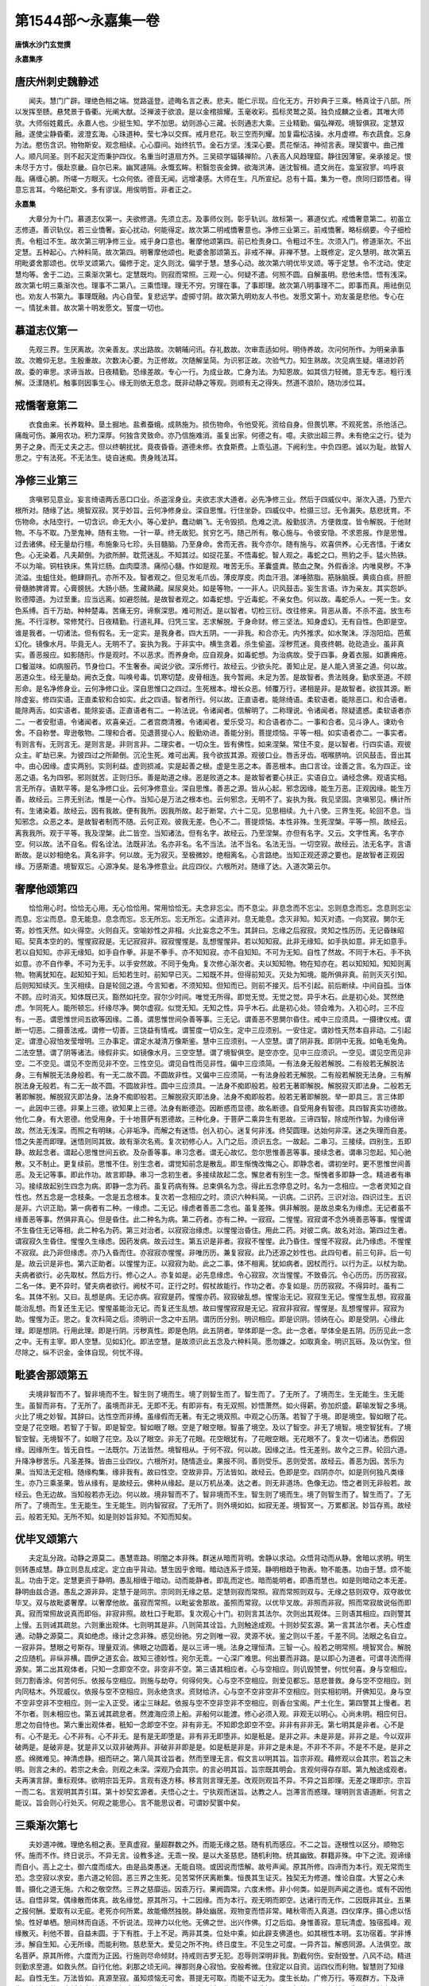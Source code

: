 第1544部～永嘉集一卷
========================

**唐慎水沙门玄觉撰**

**永嘉集序**

唐庆州刺史魏静述
----------------

　　闻夫。慧门广辟。理绝色相之端。觉路遥登。迹晦名言之表。悲夫。能仁示现。应化无方。开妙典于三乘。畅真诠于八部。所以发挥至赜。悬梵景于昏衢。光阐大猷。泛禅波于欲浪。是以金棺揜耀。玉毫收彩。孤标灵鹫之英。独负成麟之业者。其唯大师欤。大师俗姓戴氏。永嘉人也。少挺生知。学不加思。幼则游心三藏。长则通志大乘。三业精勤。偏弘禅观。境智俱寂。定慧双融。遂使尘静昏衢。波澄玄海。心珠道种。莹七净以交辉。戒月悲花。耿三空而列耀。加复霜松洁操。水月虚襟。布衣蔬食。忘身为法。愍伤含识。物物斯安。观念相续。心心靡间。始终抗节。金石方坚。浅深心要。贯花惭洁。神彻言表。理契寰中。曲己推人。顺凡同圣。则不起灭定而秉护四仪。名重当时道扇方外。三吴硕学辐辏禅阶。八表高人风趋理窟。静往因薄宦。亲承接足。恨未尽于方寸。俄赴京畿。自尔已来。幽冥遽隔。永慨玄眸。积翳忽丧金錍。欲海洪涛。遄沈智楫。遗文尚在。龛室寂寥。呜呼哀哉。痛缠心腑。所嗟一方眼灭。七众何依。德音无闻。远增凄感。大师在生。凡所宣纪。总有十篇。集为一卷。庶同归郢悟者。得意忘言耳。今略纪斯文。多有谬误。用俟明哲。非者正之。

**永嘉集**


　　大章分为十门。慕道志仪第一。夫欲修道。先须立志。及事师仪则。彰乎轨训。故标第一。慕道仪式。戒憍奢意第二。初虽立志修道。善识轨仪。若三业憍奢。妄心扰动。何能得定。故次第二明戒憍奢意也。净修三业第三。前戒憍奢。略标纲要。今子细检责。令粗过不生。故次第三明净修三业。戒乎身口意也。奢摩他颂第四。前已检责身口。令粗过不生。次须入门。修道渐次。不出定慧。五种起心。六种料简。故次第四。明奢摩他颂也。毗婆舍那颂第五。非戒不禅。非禅不慧。上既修定。定久慧明。故次第五明毗婆舍那颂也。优毕叉颂第六。偏修于定。定久则沈。偏学于慧。慧多心动。故次第六明优毕叉颂。等于定慧。令不沈动。使定慧均等。舍于二边。三乘渐次第七。定慧既均。则寂而常照。三观一心。何疑不遣。何照不圆。自解虽明。悲他未悟。悟有浅深。故次第七明三乘渐次也。理事不二第八。三乘悟理。理无不穷。穷理在事。了事即理。故次第八明事理不二。即事而真。用祛倒见也。劝友人书第九。事理既融。内心自莹。复悲远学。虚掷寸阴。故次第九明劝友人书也。发愿文第十。劝友虽是悲他。专心在一。情犹未普。故次第十明发愿文。誓度一切也。

慕道志仪第一
------------

　　先观三界。生厌离故。次亲善友。求出路故。次朝晡问讯。存礼数故。次审乖适如何。明侍养故。次问何所作。为明亲承事故。次瞻仰无怠。生殷重故。次数决心要。为正修故。次随解呈简。为识邪正故。次验气力。知生熟故。次见病生疑。堪进妙药故。委的审思。求谛当故。日夜精勤。恐缘差故。专心一行。为成业故。亡身为法。为知恩故。如其信力轻微。意无专志。粗行浅解。泛漾随机。触事则因事生心。缘无则依无息念。既非动静之等观。则顺有无之得失。然道不浪阶。随功涉位耳。

戒憍奢意第二
------------

　　衣食由来。长养栽种。垦土掘地。盐煮蚕蛾。成熟施为。损伤物命。令他受死。资给自身。但畏饥寒。不观死苦。杀他活己。痛哉可伤。兼用农功。积力深厚。何独含灵致命。亦乃信施难消。虽复出家。何德之有。噫。夫欲出超三界。未有绝尘之行。徒为男子之身。而无丈夫之志。但以终朝扰扰。竟夜昏昏。道德未修。衣食斯费。上乖弘道。下阙利生。中负四恩。诚以为耻。故智人思之。宁有法死。不无法生。徒自迷痴。贵身贱法耳。

净修三业第三
------------

　　贪嗔邪见意业。妄言绮语两舌恶口口业。杀盗淫身业。夫欲志求大道者。必先净修三业。然后于四威仪中。渐次入道。乃至六根所对。随缘了达。境智双寂。冥乎妙旨。云何净修身业。深自思惟。行住坐卧。四威仪中。检摄三愆。无令漏失。慈悲抚育。不伤物命。水陆空行。一切含识。命无大小。等心爱护。蠢动蜎飞。无令毁损。危难之流。殷勤拔济。方便救度。皆令解脱。于他财物。不与不取。乃至鬼神。随有主物。一针一草。终无故犯。贫穷乞丐。随己所有。敬心施与。令彼安隐。不求恩报。作是思惟。过去诸佛。经无量劫行檀。布施象马七珍。头目髓脑。乃至身命。舍而无吝。我今亦尔。随有施与。欢喜供养。心无吝惜。于诸女色。心无染着。凡夫颠倒。为欲所醉。耽荒迷乱。不知其过。如捉花茎。不悟毒蛇。智人观之。毒蛇之口。熊豹之手。猛火热铁。不以为喻。铜柱铁床。焦背烂肠。血肉糜溃。痛彻心髓。作如是观。唯苦无乐。革囊盛粪。脓血之聚。外假香涂。内唯臭秽。不净流溢。虫蛆住处。鲍肆厕孔。亦所不及。智者观之。但见发毛爪齿。薄皮厚皮。肉血汗泪。涕唾脓脂。筋脉脑膜。黄痰白痰。肝胆骨髓肺脾肾胃。心膏膀胱。大肠小肠。生藏熟藏。屎尿臭处。如是等物。一一非人。识风鼓击。妄生言语。诈为亲友。其实怨妒。败德障道。为过至重。应当远离。如避怨贼。是故智者观之。如毒蛇想。宁近毒蛇。不亲女色。何以故。毒蛇杀人。一死一生。女色系缚。百千万劫。种种楚毒。苦痛无穷。谛察深思。难可附近。是以智者。切检三衍。改往修来。背恶从善。不杀不盗。放生布施。不行淫秽。常修梵行。日夜精勤。行道礼拜。归凭三宝。志求解脱。于身命财。修三坚法。知身虚幻。无有自性。色即是空。谁是我者。一切诸法。但有假名。无一定实。是我身者。四大五阴。一一非我。和合亦无。内外推求。如水聚沫。浮泡阳焰。芭蕉幻化。镜像水月。毕竟无人。无明不了。妄执为我。于非实中。横生贪着。杀生偷盗。淫秽荒迷。竟夜终朝。矻矻造业。虽非真实。善恶报应。如影随形。作是观时。不以恶求。而养身命。应自观身。如毒蛇想。为治病故。受于四事。身着衣服。如裹痈疮。口餐滋味。如病服药。节身俭口。不生奢泰。闻说少欲。深乐修行。故经云。少欲头陀。善知止足。是人能入贤圣之道。何以故。恶道众生。经无量劫。阙衣乏食。叫唤号毒。饥寒切楚。皮骨相连。我今暂阙。未足为苦。是故智者。贵法贱身。勤求至道。不顾形命。是名净修身业。云何净修口业。深自思惟口之四过。生死根本。增长众恶。倾覆万行。递相是非。是故智者。欲拔其源。断除虚妄。修四实语。正直柔软和合如实。此之四语。智者所行。何以故。正直语者。能除绮语。柔软语者。能除恶口。和合语者。能除两舌。如实语者。能除妄语。正直语者有二。一称法说。令诸闻者。信解明了。二称理说。令诸闻者。除疑遣惑。柔软语者亦二。一者安慰语。令诸闻者。欢喜亲近。二者宫商清雅。令诸闻者。爱乐受习。和合语者亦二。一事和合者。见斗诤人。谏劝令舍。不自称誉。卑逊敬物。二理和合者。见退菩提心人。殷勤劝进。善能分别。菩提烦恼。平等一相。如实语者亦二。一事实者。有则言有。无则言无。是则言是。非则言非。二理实者。一切众生。皆有佛性。如来涅槃。常住不变。是以智者。行四实语。观彼众主。旷劫已来。为彼四过之所颠倒。沉沦生死。难可出离。我今欲拔其源。观彼口业。唇舌牙齿。咽喉脐响。识风鼓击。音出其中。由心因缘。虚实两别。实则利益。虚则损减。实是起善之根。虚是生恶之本。善恶根本。由口言诠。诠善之言。名为四正。诠恶之语。名为四邪。邪则就苦。正则归乐。善是助道之缘。恶是败道之本。是故智者要心扶正。实语自立。诵经念佛。观语实相。言无所存。语默平等。是名净修口业。云何净修意业。深自思惟。善恶之源。皆从心起。邪念因缘。能生万恶。正观因缘。能生万善。故经云。三界无别法。惟是一心作。当知心是万法之根本也。云何邪念。无明不了。妄执为我。我见坚固。贪嗔邪见。横计所有。生诸染着。故经云。因有我故。便有我所。因我所故。起于断常。六十二见。见思相续。九十八使。三界生死。轮回不息。当知邪念。众恶之本。是故智者制而不随。云何正观。彼我无差。色心不二。菩提烦恼。本性非殊。生死涅槃。平等一照。故经云。离我我所。观于平等。我及涅槃。此二皆空。当知诸法。但有名字。故经云。乃至涅槃。亦但有名字。又云。文字性离。名字亦空。何以故。法不自名。假名诠法。法既非法。名亦非名。名不当法。法不当名。名法无当。一切空寂。故经云。法无名字。言语断故。是以妙相绝名。真名非字。何以故。无为寂灭。至极微妙。绝相离名。心言路绝。当知正观还源之要也。是故智者正观因缘。万感斯遣。境智双忘。心源净矣。是名净修意业。此应四仪。六根所对。随缘了达。入道次第云尔。

奢摩他颂第四
------------

　　恰恰用心时。恰恰无心用。无心恰恰用。常用恰恰无。夫念非忘尘。而不息尘。非息念而不忘尘。忘则息念而忘。念息则忘尘而息。忘尘而息。息无能息。息念而忘。忘无所忘。忘无所忘。尘遗非对。息无能息。念灭非知。知灭对遗。一向冥寂。閴尔无寄。妙性天然。如火得空。火则自灭。空喻妙性之非相。火比妄念之不生。其辞曰。忘缘之后寂寂。灵知之性历历。无记昏昧昭昭。契真本空的的。惺惺寂寂是。无记寂寂非。寂寂惺惺是。乱想惺惺非。若以知知寂。此非无缘知。如手执如意。非无如意手。若以自知知。亦非无缘知。如手自作拳。非是不拳手。亦不知知寂。亦不自知知。不可为无知。自性了然故。不同于木石。手不执如意。亦不自作拳。不可为无手。以手安然故。不同于兔角。复次修心渐次者。夫以知知物。物在知亦在。若以知知知。知知则离物。物离犹知在。起知知于知。后知若生时。前知早已灭。二知既不并。但得前知灭。灭处为知境。能所俱非真。前则灭灭引知。后则知知续灭。生灭相续。自是轮回之道。今言知者。不须知知。但知而已。则前不接灭。后不引起。前后断续。中间自孤。当体不顾。应时消灭。知体既已灭。豁然如托空。寂尔少时间。唯觉无所得。即觉无觉。无觉之觉。异乎木石。此是初心处。冥然绝虑。乍同死人。能所顿忘。纤缘尽净。閴尔虚寂。似觉无知。无知之性。异乎木石。此是初心处。领会难为。入初心时。三不应有。一恶。谓思惟世间五欲等因缘。二善。谓思惟世间杂善等事。三无记。谓善恶不思閴尔昏住。戒中三应须具。一摄律仪戒。谓断一切恶。二摄善法戒。谓修一切善。三饶益有情戒。谓誓度一切众生。定中三应须别。一安住定。谓妙性天然本自非动。二引起定。谓澄心寂怕发莹增明。三办事定。谓定水凝清万像斯鉴。慧中三应须别。一人空慧。谓了阴非我。即阴中无我。如龟毛兔角。二法空慧。谓了阴等诸法。缘假非实。如镜像水月。三空空慧。谓了境智俱空。是空亦空。见中三应须识。一空见。谓见空而见非空。二不空见。谓见不空而见非不空。三性空见。谓见自性而见非性。偏中三应须简。一有法身无般若解脱。二有般若无解脱法身。三有解脱无法身般若。有一无二故不圆。不圆故非性。又偏中三应须简。一有法身般若无解脱。二有般若解脱无法身。三有解脱法身无般若。有二无一故不圆。不圆故非性。圆中三应须具。一法身不痴即般若。般若无著即解脱。解脱寂灭即法身。二般若无著即解脱。解脱寂灭即法身。法身不痴即般若。三解脱寂灭即法身。法身不痴即般若。般若无著即解脱。举一即具三。言三体即一。此因中三德。非果上三德。欲知果上三德。法身有断德迩。因断惑而显德。故名断德。自受用身有智德。具四智真实功德故。他化二身。有大恩德。他受用身。于十地菩萨有恩德故。三种化身。于菩萨二乘异生有恩故。三谛四智。除成所作智。为缘俗谛故。然法无浅深。而照之有明昧。心非垢净。而解之有迷悟。创入初心。迷复何非浅。终契圆理。达始何非深。迷之失理而自差。悟之失差而即理。迷悟则同其致。故有渐次名焉。复次初修心人。入门之后。须识五念。一故起。二串习。三接续。四别生。五即静。故起念者。谓起心思惟世间五欲。及杂善等事。串习念者。谓无心故忆。忽尔思惟善恶等事。接续念者。谓串习忽起。知心驰散。又不制止。更复续前。思惟不住。别生念者。谓觉知前念是散乱。即生惭愧改悔之心。即静念者。谓初坐时。更不思惟世间善恶。及无记等事。即此作功。故言即静。串习一念初生者。多接续故起二念。懈怠者有别生一念。惭愧者多即静一念。精进者有串习。接续故起别生四念为病。即静一念为药。虽复药病有殊。总束俱名为念。得此五念停息之时。名为一念相应。一念者灵知之自性也。然五念是一念枝条。一念是五念根本。复次若一念相应之时。须识六种料简。一识病。二识药。三识对治。四识过生。五识是非。六识正助。第一病者有二种。一缘虑。二无记。缘虑者善恶二念也。虽复差殊。俱非解脱。是故总束名为缘虑。无记者虽不缘善恶等事。然俱非真心。但是昏住。此二种名为病。第二药者。亦有二种。一寂寂。二惺惺。寂寂谓不念外境善恶等事。惺惺谓不生昏住无记等相。此二种名为药。第三对治者。以寂寂治缘虑。以惺惺治昏住。用此二药。对彼二病。故名对治。第四过生者。谓寂寂久生昏住。惺惺久生缘虑。因药发病。故云过生。第五识是非者。寂寂不惺惺。此乃昏住。惺惺不寂寂。此乃缘虑。不惺惺不寂寂。此乃非但缘虑。亦乃入昏而住。亦寂寂亦惺惺。非唯历历。兼复寂寂。此乃还源之妙性也。此四句者。前三句非。后一句是。故云识是非也。第六正助者。以惺惺为正。以寂寂为助。此之二事。体不相离。犹如病者。因杖而行。以行为正。以杖为助。夫病者欲行。必先取杖。然后方行。修心之人。亦复如是。必先息缘虑。令心寂寂。次当惺惺。不致昏沉。令心历历。历历寂寂。二名一体。更不异时。譬夫病者欲行。阙杖不可。正行之时。假杖故能行。作功之者。亦复如是。历历寂寂。不得异时。虽有二名。其体不别。又曰。乱想是病。无记亦病。寂寂是药。惺惺亦药。寂寂破乱想。惺惺治无记。寂寂生无记。惺惺生乱想。寂寂虽能治乱想。而复还生无记。惺惺虽能治无记。而复还生乱想。故曰惺惺寂寂是无记。寂寂非寂寂。惺惺是。乱想惺惺非。寂寂为助。惺惺为正。思之。复次料简之后。须明识一念之中五阴。谓历历分别。明识相应。即是识阴。领纳在心。即是受阴。心缘此理。即是想阴。行用此理。即是行阴。污秽真性。即是色阴。此五阴者。举体即是一念。此一念者。举体全是五阴。历历见此一念之中。无有主宰。即人空慧。见如幻化。即法空慧。是故须识此五念及六种料简。愿勿嫌之。如取真金。明识瓦砾。及以伪宝。但尽除之。纵不识金。金体自现。何忧不得。

毗婆舍那颂第五
--------------

　　夫境非智而不了。智非境而不生。智生则了境而生。境了则智生而了。智生而了。了无所了。了境而生。生无能生。生无能生。虽智而非有。了无所了。虽境而非无。无即不无。有即非有。有无双照。妙悟萧然。如火得薪。弥加炽盛。薪喻发智之多境。火比了境之妙智。其辞曰。达性空而非缚。虽缘假而无著。有无之境双照。中观之心历落。若智了于境。即是境空。智如眼了花。空是了花空眼。若智了于智。即是智空。智如眼了眼。空是了眼空眼。智虽了境空。及以了智空。非无了境智。境空智犹有。了境智空智。无境智不了。如眼了花空。及以了眼空。非无了花眼。花空眼犹有。了花眼空眼。无花眼不了。复次一切诸法。悉假因缘。因缘所生。皆无自性。一法既尔。万法皆然。境智相从。于何不寂。何以故。因缘之法。性无差别。故今之三界。轮回六道。升降净秽苦乐。凡圣差殊。皆由三业四仪。六根所对。随情造业。果报不同。善则受乐。恶则受苦。故经云。善恶为因。苦乐为果。当知法无定相。随缘构集。缘非我有。故曰性空。空故非异。万法皆如。故经云。色即是空。四阴亦尔。如是则何独凡类缘生。亦乃三乘圣果。皆从缘有。是故经云。佛种从缘起。是以万机丛凑。达之者。则无非道场。色像无边。悟之者则无非般若。故经云。色无边故。当知般若亦无边。何以故。境非智而不了。智非境而不生。智生则了境而生。境了则智生而了。智生而了。了无所了。了境而生。生无能生。生无能生。则内智寂寂。了无所了。则外境如如。如寂无差。境智冥一。万累都泯。妙旨存焉。故经云。般若无知。无所不知。如是则妙旨非知。不知而知矣。

优毕叉颂第六
------------

　　夫定乱分政。动静之源莫二。愚慧乖路。明闇之本非殊。群迷从暗而背明。舍静以求动。众悟背动而从静。舍暗以求明。明生则转愚成慧。静立则息乱成定。定立由乎背动。慧生因乎舍暗。暗动连系于烦笼。静明相趋于物表。物不能愚。功由于慧。烦不能乱。功由于定。定慧更资于静明。愚乱相缠于暗动。动而能静者。即乱而定也。暗而能明者。即愚而慧也。如是则暗动之本无差。静明由兹合道。愚乱之源非异。定慧于是同宗。宗同则无缘之慈。定慧则寂而常照。寂而常照则双与。无缘之慈则双夺。双夺故优毕叉。双与故毗婆奢摩。以奢摩他故。虽寂而常照。以毗娑舍那故。虽照而常寂。以优毕叉故。非照而非寂。照而常寂故说俗而即真。寂而常照故说真而即俗。非寂非照。故杜口于毗耶。复次观心十门。初则言其法尔。次则出其观体。三则语其相应。四则警其上慢。五则诫其疏怠。六则重出观体。七则明其是非。八则简其诠旨。九则触途成观。十则妙契玄源。第一言其法尔者。夫心性虚通。动静之源莫二。真如绝虑。缘计之念非殊。惑见纷驰。穷之则唯一寂。灵源不状。鉴之则以千差。千差不同。法眼之名自立。一寂非异。慧眼之号斯存。理量双消。佛眼之功圆着。是以三谛一境。法身之理恒清。三智一心。般若之明常照。境智冥合。解脱之应随机。非纵非横。圆伊之道玄会。故知三德妙性。宛尔无乖。一心深广难思。何出要而非路。是以即心为道者。可谓寻流而得源矣。第二出其观体者。只知一念即空不空。非空非不空。第三语其相应者。心与空相应。则讥毁赞誉。何忧何喜。身与空相应。则刀割香涂。何苦何乐。依报与空相应。则施与劫夺。何得何失。心与空不空相应。则爱见都忘。慈悲普救。身与空不空相应。则内同枯木。外现威仪。依报与空不空相应。则永绝贪求。资财给济。心与空不空非空非不空相应。则实相初明。开佛知见。身与空不空非空非不空相应。则一尘入正受。诸尘三昧起。依报与空不空非空非不空相应。则香台宝阁。严土化生。第四警其上慢者。若不尔者。则未相应也。第五诫其疏怠者。然渡海应须上船。非船何以能渡。修心必须入观。非观无以明心。心尚未明。相应何日。思之勿自恃也。第六重出观体者。秖知一念即空不空。非有非无。不知即念即空不空。非非有非非无。第七明其是非者。心不是有。心不是无。心不非有。心不非无。是有是无即堕是。非有非无即堕非。如是秖是。是非之非。未是非是。非非之是。今以双非破两是。是破非是。犹是非又以双非破两非。非破非非即是是。如是秖是非是。非非之是未是。不非不不非。不是不不是。是非之惑。绵微难见。神清虑静。细而研之。第八简其诠旨者。然而至理无言。假文言以明其旨。旨宗非观。藉修观以会其宗。若旨之未明。则言之未的。若宗之未会。则观之未深。深观乃会其宗。的言必明其旨。旨宗既其明会。言观何得存存耶。第九触途成观者。夫再演言辞。重标观体。欲明宗旨无异。言观有逐方移。移言则言理无差。改观则观旨不异。不异之旨即理。无差之理即宗。宗旨一而二名。言观明其弄引耳。第十妙契玄源者。夫悟心之士。宁执观而迷旨。达教之人。岂滞言而惑理。理明则言语道断。何言之能议。旨会则心行处灭。何观之能思心。言不能思议者。可谓妙契寰中矣。

三乘渐次第七
------------

　　夫妙道冲微。理绝名相之表。至真虚寂。量超群数之外。而能无缘之慈。随有机而感应。不二之旨。逐根性以区分。顺物忘怀。施而不作。终日说示。不异无言。设教多途。无乖一揆。是以大圣慈悲。随机利物。统其幽致。群籍非殊。中下之流。观谛缘而自小。高上之士。御六度而成大。由是品类愚迷。无能自晓。或因说而悟解。故号声闻。原其所修。四谛而为本行。观无常而生恐。念空寂以求安。患六道之轮回。恶三界之生死。见苦常怀厌离断集。恒畏其生证灭。独契无为修道。惟论自度。大誓之心未普。摄化之道无施。六和之敬空然。三界之慈靡运。因乖万行。果阙圆常。六度未修。非小何类。如是则声闻之道也。或有不因他话。自悟非常。偶缘散而体真。故名缘觉。原其所习。十二因缘。而为本行。观无明而即空。达诸行而无作。二因既非其业。五果之报何酬。爱取有以无疵。老死亦何所累。故能翛然独脱。静处幽居。观物变而悟非常。睹秋零而入真道。四仪庠序。摄心虑以恬愉。性好单栖。憩间林而自适。不忻说法。现神力以化他。无佛之世。出兴作佛。灯之后焰。身惟善寂。意玩清虚。独宿孤峰。观缘散灭。利他不普。自益未圆。于下有胜。于上不足。两非其类。位处中乘。如此辟支佛道也。如其根性本明。玄功宿着。学非博涉。解自生知。心无所缘。而能利物。慈悲至大。爱见之所不拘。终日度生。不见生之可度。一异齐旨。解惑同源。人法俱空。故名菩萨。原其所修。六度而为正因。行施则尽命倾财。持戒则吉罗无犯。忍辱则深明非我。割截何伤。安耐毁誉。八风不动。精进则勤求至道。如救头然。自行化他。刹那之顷无间。禅那则身心寂怕。安般希微。住寂定以自资。运四仪而利物。智慧则了知缘起。自性无生。万法皆如。真源至寂。虽知烦恼无可舍。菩提无可取。而能不证无为。度生长劫。广修万行。等观群方。下及谛缘。上该不共。大誓之心普被。四摄之道通收。总三界以为家。括四生而为子。悲智双运。福慧两严。超越二乘。独居其上。如是则大乘之道也。是以一真之理。逐根性以阶差。取益随机。三乘之唱备矣。然而至理虚玄。穷微绝妙。尚非其一。何是于三。不三之三而言三。不一之一而言一。一三非三尚不三。三一之一亦何一。一不一自非三。三不三自非一。非一一非三不留。非三三非一不立。不立之一本无三。不留之三本无一。一三本无无亦无。无无无本故妙绝。如是则一何所分。三何所合。合分自于人耳。何理异于言哉。譬夫三兽渡河。河一宁从兽合。复何独河非兽合。亦乃兽不河。分河尚不成。三河岂得以河而合兽。兽尚不成一。兽岂得以兽而成河。河非兽而何三。兽非河而何一。一河独包三兽。而河未曾三。三兽共履一河。而兽未尝一。兽之非一。明其足有短长。河之不三。知其水无深浅。水无深浅。譬法之无差。足有短长。类智之有明昧。如是则法本无三。而人自三耳。今之三乘之初。四谛最标其首。法之既以无差。四谛亦何非大。而言声闻观之。位居其小者哉。是知谛以于河。人之若兽。声闻最劣。与兔为俦。虽复奔波。宁穷浪底。未能知其深极。位自居卑。何必观谛之流。一概同其成小。如其智照高明。量齐香象者。则可以穷源尽际。焕然成大矣。故知下智观者。得声闻果。中智观者。得缘觉果。上智观者。得菩萨果。明宗皎然。岂容图度者矣。是以声闻见苦而断集。缘觉悟集散而观离。菩萨了达真源。知集本无和合。三人同观四谛。证果之所差殊。良由观有浅深。对照明其高下耳。是以下乘行下。中上之所未修。上乘行上。而修中下。中行中下。不修于上。上中下之在人。非谛令其大小耳。然三乘虽殊。同归出苦之要。声闻虽小。见爱之惑已祛。故于三界无忧。分段之形灭矣。三明照耀。开朗八万之劫。现前六通。纵任无为。山壁游之直度。时复空中行住。或坐卧之安然。泛沼则轻若鸿毛。涉地则犹如履水。九定之功满足。十八之变随心。然三藏之佛。望六根清净位。有齐有劣。同除四住。此处为齐。若伏无明。三藏则劣。佛尚为劣。二乘可知。望上断伏虽殊。于下悟迷有隔。如是则二乘何咎。而欲不修者哉。如来为对大根。引归宝所。令修种智。同契圆伊。或毁或誉。抑扬当时耳。凡夫不了预畏被呵。宁知见爱尚存。去二乘而甚远。虽复言其修道。惑使诸所不祛。非惟身口未端。亦乃心由谄曲。见生自意。解背真诠。圣教之所不依明师未曾承受。根缘非唯宿习。见解未预生知。而能世智辩聪谈论。以之终日。时复牵于经语。曲会私情。纵邪说以诳愚人。拨因果而排罪福。顺情则嬉怡生爱。违意则[怡-台+於][怡-台+諸]怀嗔。三受之状固然。称位乃俦菩萨。初篇之非未免。过人之衅又萦。大乘之所不修。而复讥于小学。恣一时之强口。谤说之患铿然。三涂苦轮。报之长劫。哀哉吁哉。言及怆然悲酸矣。然而达性之人。对境弥加其照。忘心之士。相善不涉其怀。况乎三业之邪非。宁有历心于尘滴。是以鉴玄之侣。净三受于心源。涤秽之流。扫七支于身口。无情罔侵尘叶。有识无恼蜎螟。幽涧未足比其清。飞雪无以方其素。眷德若羽群扬翅。望星月以穷高。弃恶若鳞众惊钩。投江瀛而尽底。玄曦惭其照远。上界恧以缘消。境智合以圆虚。定慧均而等妙。桑田改而心无易。海岳迁而志不移。而能处愦非喧。凝神挺照。心源朗净。慧解无方。观法性而达真如。鉴金文而依了义。如是则一念之中。何法门而不具。如其妙慧未彰。心无准的。解非契理。行阙超尘。乖法性而顺常情。背圆诠而执权说。如是则次第随机。对根缘而设教矣。是以叙其纲纪。委悉余所。未明深浅宗途。略言其趣。三乘之学。影响知其分位耳。

事理不二第八
------------

　　夫妙悟通衢。则山河非壅。迷名滞相。则丝毫成隔。然万法本源。由来实相。尘沙惑趣。原是真宗。故物像无边。般若无际者。以其法性本真。了达成智故也。譬夫行由通径。则万里可期。如其触物冲渠。则终朝域内。以其不知物有无形之畔。渠有穷虚之域故也。是以学游中道。则实相可期。如其执有滞无。则终归边见。以其不知有有非有之相。无有非无之实故也。今之色相纷纭。穷之则非相。音声吼唤。究之则无言。迷之则谓有形声。悟之则知其閴寂。如是则真谛不乖于事理。即事理之体元真。妙智不异于了知。即了知之性元智。然而妙旨绝言。假文言以诠旨。真宗非相。假名相以标宗。譬夫象非雪山。假雪山而类象。此但取其能类耳。岂以雪山而为象耶。今之法非常而执有。有假非有以破常。性非断而执无。假非无而破断。类夫净非水灰。假水灰而洗净者。此但取其能洗耳。岂以水灰而为净耶。故知中道不偏。假二边而辨正。断常非是。寄无有以明非。若有若无言既非。非有非无亦何是。信知妙达玄源者。非常情之所测也。何者。夫妄非愚出。真不智生。达妄名真。迷真曰妄。岂有妄随愚变。真逐智回。真妄不差。愚智自异耳。夫欲妙识玄宗。必先审其愚智。若欲审其愚智。善须明其真妄。若欲明其真妄。复当究其名体。名体若分。真妄自辨。真妄既辨。愚智迢然。是以愚无了智之能。智有达愚之实。故知非智无以明其真妄。非智莫能辨其名体。何者或有名而无体。或因体而施名。名体混绪。实难穷究矣。是以体非名而不辨。名非体而不施。言体必假其名。语名必藉其体。今之体外施名者。此但名其无体耳。岂有体当其名耶。譬夫兔无角而施名。此则名其无角耳。岂有角当其名耶。无体而施名者。则名无实名也。名无实名。则所名无也。所名既无。能名不有也。何者。设名本以名其体。无体何以当其名。言体本以当其名。无名何以当其体。体无当而非体。名无名而非名。此则何独体而元虚。亦乃名而本寂也。然而无体当名。由来若此。名之体当。何所云为。夫体不自名。假他名而名我体。名非自设。假他体而施我名。若体之未形。则名何所名。若名之未设。则体何所明。然而明体虽假其名。不为不名而无体耳。设名要因其体。无体则名之本无。如是则体不名生。名生于体耳。今之体在名前。名从体后辨者。如此则设名以名其体。故知体是名源耳。则名之所由缘起于体。体之元绪何所因依。夫体不我形。假缘会而成体。缘非我会。因会体而成缘。若体之未形。则缘何所会。若缘之未会。则体何所形。体形则缘会而形。缘会则体形而会。体形而会则明。形无别会。形无别会。则会本无也。缘会而形则明。会无别形。会无别形。则形本无也。是以万法从缘。无自体耳。体而无自。故名性空。性之既空。虽缘会而非有。缘之既会。虽性空而不无。是以缘会之有。有而非有。性空之无。无而不无。何者会即性空。故言非有。空即缘会。故曰非无。今言不有不无者。非是离有别有一无也。亦非离无别有一有也。如是则明法非有无。故以非有非无名耳。不是非有非无。既非有无。又非非有非非无也。如是何独言语道断。亦乃心行处灭也。

劝友人书第九
------------

　　婺州浦阳县佐溪山朗禅师召大师山居书。

　　自到灵溪。泰然心意。高低峰顶。振锡常游。石室岩龛。拂乎宴坐。青松碧沼。明月自生。风扫白云。纵目千里。名花香果。峰鸟衔将。猿啸长吟。远近皆听。锄头当枕。细草为毡。世上峥嵘。竞争人我。心地未达。方乃如斯。傥有寸阴。愿垂相访。

　　大师答朗禅师书。

　　自别以来。经今数载。遥心眷想。时复成劳。忽奉来书。适然无虑。不委信后。道体如何。法味资神。故应清乐也。玄觉粗得延时。钦咏德音。非言可述。承怀节操。独处幽栖。泯迹人间。潜形山谷。亲朋绝往。鸟兽时游。竟夜绵绵。终朝寂寂。视听都息。心累閴然。独宿孤峰。端居树下。息繁餐道。诚合如之。然而正道寂寥。虽有修而难会。邪徒諠扰。乃无习而易亲。若非解契玄宗。行符真趣者。则未可幽居抱拙。自谓一生欤。应当博问先知。伏膺诚恳。执掌屈膝。整意端容。晓夜忘疲。始终虔仰。折挫身口。蠲矜怠慢。不顾形骸。专精至道者。可谓澄神方寸欤。夫欲采妙探玄。实非容易。决择之次。如履轻冰。必须侧耳目而奉玄音。肃情尘而赏幽致。忘言宴旨。濯累餐微。夕惕朝询。不滥丝发。如是则乃可潜形山谷。寂累绝群哉。其或心径未通。瞩物成壅。而欲避諠求静者。尽世未有其方。况乎郁郁长林。峨峨耸峭。鸟兽呜咽。松竹森梢。水石峥嵘。风枝萧索。藤萝萦绊。云雾氤氲。节物衰荣。晨昏眩晃。斯之种类。岂非喧杂耶。故知见惑尚纡。触途成滞耳。是以先须识道后乃居山。若未识道而先居山者。但见其山。必忘其道。若未居山而先识道者。但见其道。必忘其山。忘山则道性怡神。忘道则山形眩目。是以见道忘山者。人间亦寂也。见山忘道者。山中乃喧也。必能了阴无我。无我谁住人间。若知阴入如空。空聚何殊山谷。如其三毒未祛。六尘尚扰。身心自相矛盾。何关人山之喧寂耶。且夫道性冲虚。万物本非其累。真慈平等。声色何非道乎。特因见倒惑生。遂成轮转耳。若能了境非有。触目无非道场。知了本无。所以不缘而照。圆融法界。解惑何殊。以含灵而辨悲。即想念而明智。智生则法应圆照。离境何以观悲。悲智理合通收。乖生何以能度。度尽生而悲大。照穷境以智圆。智圆则喧寂同观。悲大则怨亲普救。如是则何假长居山谷。随处任缘哉。况乎法法虚融。心心寂灭。本自非有。谁强言无。何喧扰之可喧。何寂静之可寂。若知物我冥一。彼此无非道场。复何徇喧杂于人间。散寂寞于山谷。是以释动求静者。憎枷爱杻也。离怨求亲者。厌槛忻笼也。若能慕寂于喧。市廛无非宴坐。征违纳顺。怨债由来善友矣。如是则劫夺毁辱。何曾非我本师。叫唤喧烦。无非寂灭。故知妙道无形。万像不乖。其致真如寂灭。众响靡异其源。迷之则见倒惑生。悟之则违顺无地。閴寂非有缘会而能生峨嶷非无缘散而能灭。灭既非灭以何灭灭。生既非生以何生生。生灭既虚。实相常住矣。是以定水滔滔。何念尘而不洗。智灯了了。何惑雾而不祛。乖之则六趣循环。会之则三涂迥出。如是则何不乘慧舟而游法海。而欲驾折轴于山谷者哉。故知物类纭纭。其性自一。灵源寂寂。不照而知实相。天真灵智非造。人迷谓之失。人悟谓之得。得失在于人。何关动静者乎。譬夫未解乘舟。而欲怨其水曲者哉。若能妙识玄宗。虚心冥契。动静常短。语默恒规。寂尔有归。恬然无间。如是则乃可逍遥山谷。放旷郊廛。游逸形仪。寂怕心腑。恬澹息于内。萧散扬于外。其身兮若拘。其心兮若泰。现形容于寰宇。潜幽灵于法界。如是则应机有感。适然无准矣。因信略此。余更何申。若非志朋。安敢轻触。宴寂之暇。时暂思量。予必诳言。无当看竟。回充纸烬耳不宣。同友玄觉和南。

发愿文第十
----------

　　稽首圆满遍知觉。寂静平等本真源。相好严特非有无。慧明普照微尘刹。稽首湛然真妙觉。甚深十二修多罗。非文非字非言诠。一音随类皆明了。稽首清净诸贤圣。十方和合应真僧。执持禁戒无有违。振锡携瓶利含识。卵生胎生及湿化。有色无色想非想。非有非无想杂类。六道轮回不暂停。我今稽首归三宝。普为众生发道心。群生沉沦苦海中。愿因诸佛法僧力。慈悲方便拔诸苦。不舍弘愿济含灵。化力自在度无穷。恒沙众生成正觉。

　　说此偈已。我复稽首归依。十方三世。一切诸佛法僧前。承三宝力。志心发愿。修无上菩提。契从今生。至成正觉。中间决定。勤求不退。未得道前。身无横病。寿不中夭。正命尽时。不见恶相。无诸恐怖。不生颠倒。身无苦痛。心不散乱。正慧明了。不经中阴。不入地狱。畜生饿鬼。水陆空行。天魔外道。幽冥鬼神。一切杂形。皆悉不受。长得人身。聪明正直。不生恶国。不值恶王。不生边地。不受贫苦。奴婢女形。黄门二根。黄发黑齿。顽愚暗钝。丑陋残缺。盲聋喑哑。凡是可恶。毕竟不生。出处中国。正信家生。常得男身。六根完具。端正香洁。无诸垢秽。志意和雅。身安心静。不贪嗔痴。三毒永断。不造众恶。恒思诸善。不作王臣。不为使命。不愿荣饰。安贫度世。少欲知足。不长畜积。衣食供身。不行偷盗。不杀众生。不啖鱼肉。敬爱含识。如我无异。性行柔软。不求人过。不称己善。不与物诤。怨亲平等。不起分别。不生憎爱。他物不悕。自财不吝。不乐侵犯。恒怀质直。心不卒暴。常乐谦下。口无恶说。身无恶行。心不谄曲。三业清净。在处安隐。无诸障难。窃盗劫贼。王法牢狱。枷杖钩锁。刀枪箭槊。猛兽毒虫。堕峰溺水。火烧风飘。雷惊霹雳。树折岩颓。堂崩栋朽。挝打怖畏。趁逐围绕。执捉系缚。加诬毁谤。横注钩牵。凡诸难事。一切不受。恶鬼飞灾。天行毒疠。邪魔魍魉。若河若海。崇山穹岳。居止树神。凡是灵只。闻我名者。见我形者。发菩提心。悉相覆护。不相侵恼。昼夜安隐。无诸惊惧。四大康强。六根清净。不染六尘。心无乱想。不有昏滞。不生断见。不着空有。远离诸相。信奉能仁。不执己见。悟解明了。生生修习。正慧坚固。不被魔摄。大命终时。安然快乐。舍身受身。无有怨对。一切众生。同为善友。所生之处。值佛闻法。童真出家。为僧和合。身身之服。不离袈裟。食食之器。不乖盂钵。道心坚固。不生憍慢。敬重三宝。常修梵行。亲近明师。随善知识。深信正法。勤行六度。读诵大乘。行道礼拜。妙味香花。音声赞呗。灯烛台观。山海林泉。空中平地。世间所有。微尘已上。悉持供养。合集功德。回助菩提。思惟了义。志乐间静。清素寂默。不爱喧扰。不乐群居。常好独处。一切无求。专心定慧。六通具足。化度众生。随心所愿。自在无碍。万行成就。精妙无穷。正直圆明。志成佛道。愿以此善根。普及十方界。上穷有顶。下极风轮。天上人间。六道诸身。一切含识。

　　我所有功德。悉与众生共。尽于微尘劫。不惟一众生。随我有善根。普皆充薰饰。地狱中苦恼。南无佛法僧。称佛法僧名。愿皆蒙解脱。饿鬼中苦恼。南无佛法僧。称佛法僧名。愿皆蒙解脱。畜生中苦恼。南无佛法僧。称佛法僧名。愿皆蒙解脱。天人阿修罗。恒沙诸含识。八苦相煎迫。南无佛法僧。因我此善根。普免诸缠缚。南无三世佛。南无修多罗。菩萨声闻僧。微尘诸圣众。不舍本慈悲。摄受群生类。尽空诸含识。归依佛法僧。离苦出三涂。疾得超三界。各发菩提心。昼夜行般若。生生勤精进。常如救头然。先得菩提时。誓愿相度脱。我行道礼拜。我诵经念佛。我修戒定慧。南无佛法僧。普愿诸众生。悉皆成佛道。我等诸含识。坚固求菩提。顶礼佛法僧。愿早成正觉。
